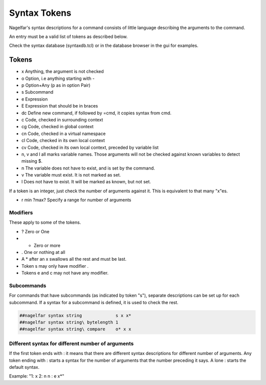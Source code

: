 Syntax Tokens
=============

Nagelfar's syntax descriptions for a command consists of little language
describing the arguments to the command.
           
An entry must be a valid list of tokens as described below.

Check the syntax database (syntaxdb.tcl) or in the database browser in the
gui for examples.

Tokens
------
   
* x Anything, the argument is not checked
* o Option, i.e anything starting with -
* p Option+Any (p as in option Pair)
* s Subcommand
* e Expression
* E Expression that should be in braces

* dc Define new command, if followed by =cmd, it copies syntax from cmd.

* c  Code, checked in surrounding context
* cg Code, checked in global context
* cn Code, checked in a virtual namespace
* cl Code, checked in its own local context
* cv Code, checked in its own local context, preceded by variable list

* n, v and l all marks variable names.  Those arguments will not be
  checked against known variables to detect missing $.
* n The variable does not have to exist, and is set by the command.
* v The variable must exist.  It is not marked as set.
* l Does not have to exist.  It will be marked as known, but not set.

If a token is an integer, just check the number of arguments against
it.  This is equivalent to that many "x"es.

* r min ?max?  Specify a range for number of arguments

Modifiers
^^^^^^^^^

These apply to some of the tokens.

* ? Zero or One
* * Zero or more
* . One or nothing at all

* A * after an x swallows all the rest and must be last.
* Token s may only have modifier .
* Tokens e and c may not have any modifier.

Subcommands
^^^^^^^^^^^

For commands that have subcommands (as indicated by token "s"),
separate descriptions can be set up for each subcommand.
If a syntax for a subcommand is defined, it is used to check the rest.

.. code:: tcl

 ##nagelfar syntax string             s x x*
 ##nagelfar syntax string\ bytelength 1
 ##nagelfar syntax string\ compare    o* x x

Different syntax for different number of arguments
^^^^^^^^^^^^^^^^^^^^^^^^^^^^^^^^^^^^^^^^^^^^^^^^^^

If the first token ends with : it means that there are different syntax
descriptions for different number of arguments.  Any token ending
with : starts a syntax for the number of arguments that the number
preceding it says. A lone : starts the default syntax.

Example: "1: x 2: n n : e x*"
